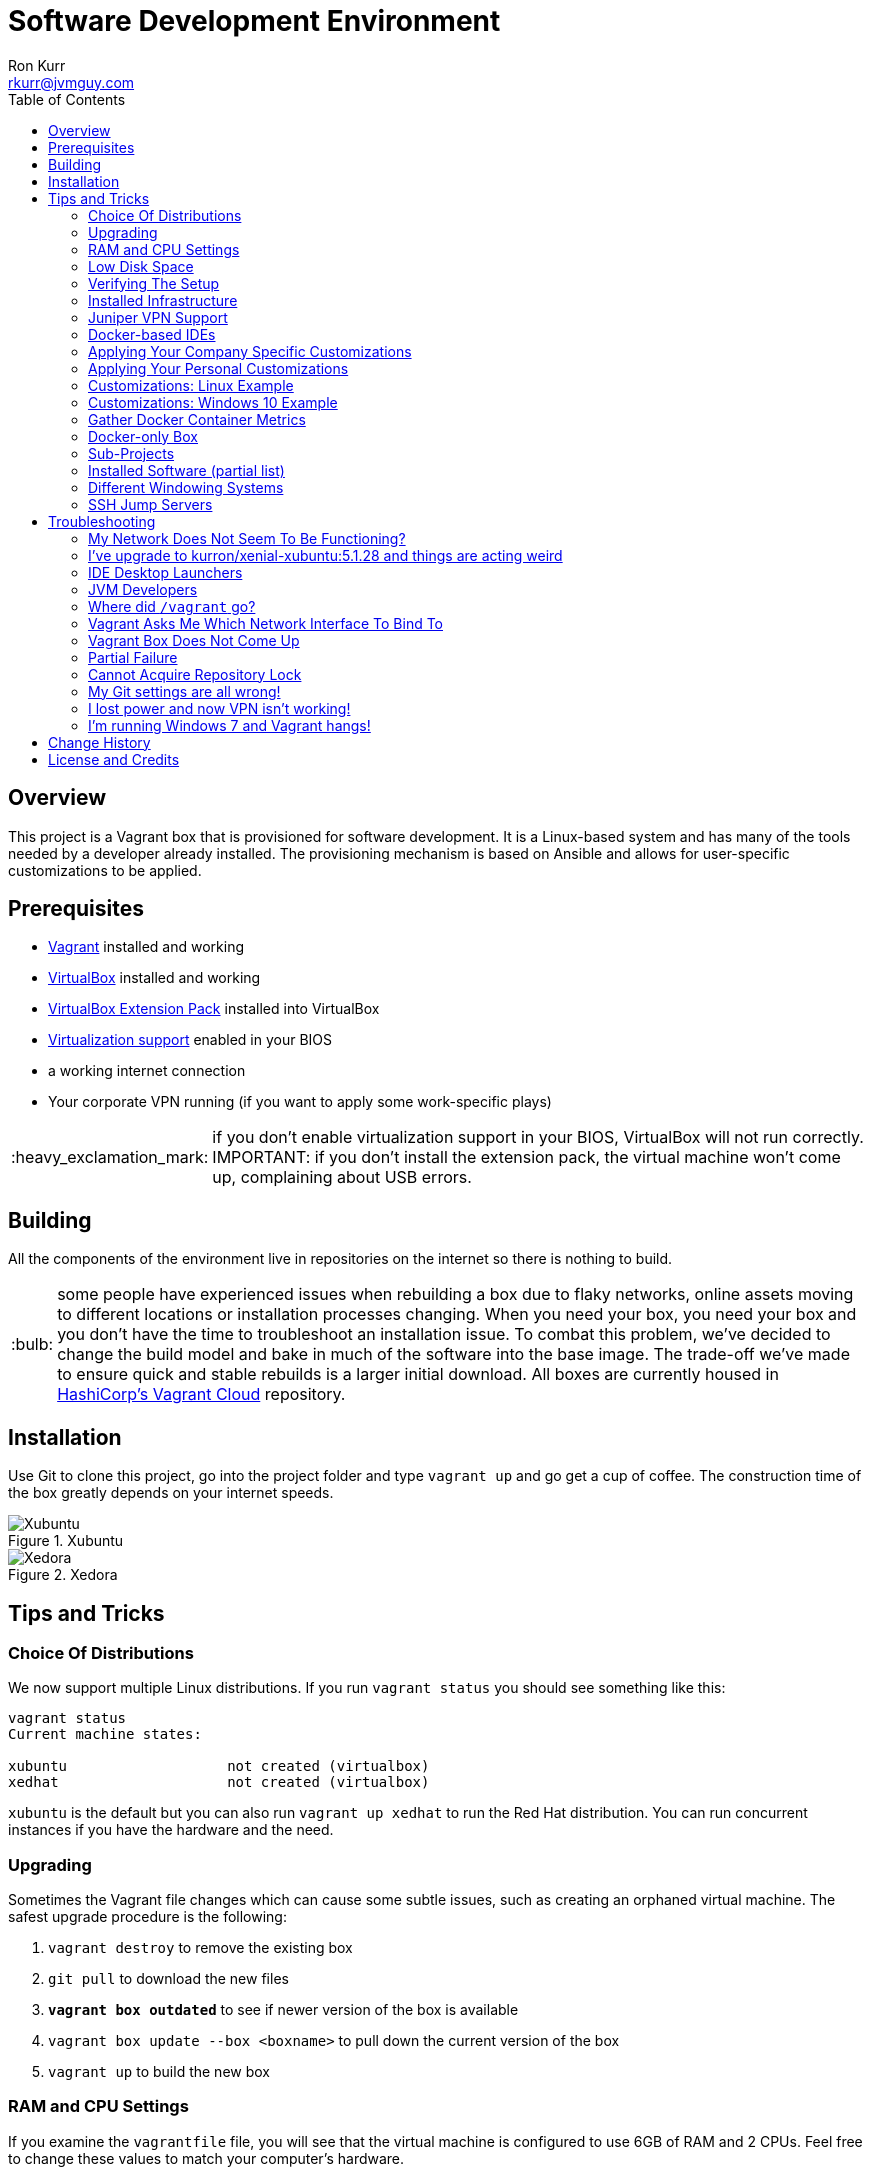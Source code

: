 :toc:
:toc-placement!:

:note-caption: :information_source:
:tip-caption: :bulb:
:important-caption: :heavy_exclamation_mark:
:warning-caption: :warning:
:caution-caption: :fire:

= Software Development Environment
Ron Kurr <rkurr@jvmguy.com>

toc::[]

== Overview
This project is a Vagrant box that is provisioned for software development.  It is a Linux-based system and has many of the tools needed by a developer already installed.  The provisioning mechanism is based on Ansible and allows for user-specific customizations to be applied.

== Prerequisites

* https://www.vagrantup.com/[Vagrant] installed and working
* https://www.virtualbox.org/[VirtualBox] installed and working
* https://www.virtualbox.org/wiki/Downloads[VirtualBox Extension Pack] installed into VirtualBox
* https://en.wikipedia.org/wiki/X86_virtualization[Virtualization support] enabled in your BIOS
* a working internet connection
* Your corporate VPN running (if you want to apply some work-specific plays)

IMPORTANT: if you don't enable virtualization support in your BIOS, VirtualBox will not run correctly.
IMPORTANT: if you don't install the extension pack, the virtual machine won't come up, complaining about USB errors.

== Building
All the components of the environment live in repositories on the internet so there is nothing to build.

TIP: some people have experienced issues when rebuilding a box due to flaky networks, online assets moving to different locations or installation processes changing.  When you need your box, you need your box and you don't have the time to troubleshoot an installation issue.  To combat this problem, we've decided to change the build model and bake in much of the software into the base image.  The trade-off we've made to ensure quick and stable rebuilds is a larger initial download.  All boxes are currently housed in https://app.vagrantup.com/kurron[HashiCorp's Vagrant Cloud] repository.

== Installation
Use Git to clone this project, go into the project folder and type `vagrant up` and go get a cup of coffee.  The construction time of the box greatly depends on your internet speeds.

.Xubuntu
image::xubuntu.png[Xubuntu]

.Xedora
image::xedora.png[Xedora]

== Tips and Tricks

=== Choice Of Distributions
We now support multiple Linux distributions.  If you run `vagrant status` you should see something like this:

```
vagrant status
Current machine states:

xubuntu                   not created (virtualbox)
xedhat                    not created (virtualbox)
```

`xubuntu` is the default but you can also run `vagrant up xedhat` to run
the Red Hat distribution.  You can run concurrent instances if you have the hardware and the need.

=== Upgrading
Sometimes the Vagrant file changes which can cause some subtle issues, such as creating an orphaned virtual machine. The safest upgrade procedure is the following:

1. `vagrant destroy` to remove the existing box
1. `git pull` to download the new files
1. **`vagrant box outdated`** to see if newer version of the box is available
1. `vagrant box update --box <boxname>` to pull down the current version of the box
1. `vagrant up` to build the new box

=== RAM and CPU Settings
If you examine the `vagrantfile` file, you will see that the virtual machine is configured to use 6GB of RAM and 2 CPUs.  Feel free to change these values to match your computer's hardware.

=== Low Disk Space
If an environment is used long enough, it is likely to run out of disk space.  The two main culprits are kernel updates filling up the `/boot` partition and Docker images filling up the `/var/lib/docker` partition.  You have at least 3 options:

* throw away the environment and start fresh
* clean up the old kernels via `sudo apt-get autoremove`
* clean up Docker containers via `docker rm --volumes --force $(docker ps --all --quiet)`
* clean up Docker images, after cleaning up the containers, via `docker rmi --force $(docker images --quiet)`

=== Verifying The Setup
Log into the system with a username of `vagrant` and password of `vagrant`.

=== Installed Infrastructure
Docker containers running common infrastructure are installed in `/home/vagrant/bin/servers`.  Look at the `docker-compose.yml` file to see what services are currently available to use.  Run the `start.sh` script to install and run the servers.  You can also start up a single server, eg `docker-compose up -d mongodb`.

=== Juniper VPN Support

1. Change into the `~/vagrant/VPN` folder
1. edit `jvpn.ini` changing the `username` and `password` values
1. run `./vpn.sh` to start your session
1. `ctrl-c` to exit the session

=== Docker-based IDEs
We've deprecated the use of Docker-based IDEs.  We've found that projects that produce and consume Docker images can be challenging when running from within a container.  If Docker in Docker ever becomes mainstream, we'll look into switching back.

=== Applying Your Company Specific Customizations
The system will look for an environment variable named `CORPORATE_PLAYS`.  If the shell running Vagrant specifies the variable such that it points to an Ansible project on GitHub, the plays will be run and the changes applied.  For example `export CORPORATE_PLAYS=kurron/ansible-pull-transparent.git` will result in https://github.com/kurron/ansible-pull-transparent.git[this playbook] getting run.  If the environment variable does not exist, the custom provisioning step is not run.

=== Applying Your Personal Customizations
The system will look for an environment variable named `USER_PLAYS`.  If the shell running Vagrant specifies the variable such that it points to an Ansible project on GitHub, the plays will be run and the changes applied.  For example `export USER_PLAYS=kurron/ansible-pull-desktop-tweaks.git` will result in https://github.com/kurron/ansible-pull-desktop-tweaks[this playbook] getting run.  If the environment variable does not exist, the custom provisioning step is not run.

IMPORTANT: use a **copy** of the project if you decide to apply customizations. If you use the project referenced in the example, you will get somebody else's customizations, including Git configuration, which most certainly you do not want.

=== Customizations: Linux Example
1. create and/or edit `~/.bash_profile`
1. add the two variables and save the file
1. open a new shell
1. `echo $CORPORATE_PLAYS` to verify the new variable has been properly set
1. `echo $USER_PLAYS` to verify the new variable has been properly set
1. you **may** have to log out and back in again for the variables to take affect

```
export CORPORATE_PLAYS=kurron/ansible-pull-transparent.git
export USER_PLAYS=foo/custom-tweaks.git
```

=== Customizations: Windows 10 Example
1. In Search, search for and then select: System (Control Panel)
1. Click the Advanced system settings link.
1. Click Environment Variables.
1. In `User variables for ...` add `CORPORATE_PLAYS` variable, pointing it to your plays on GitHub
1. In `User variables for ...` add `USER_PLAYS` variable, pointing it to your plays on GitHub
1. In Search, search for and then select: Command (Command Prompt)
1. `echo %CORPORATE_PLAYS%` to verify that your new variable has been properly set
1. `echo %USER_PLAYS%` to verify that your new variable has been properly set

=== Gather Docker Container Metrics
`sudo csysdig -pcontainer` will fire up the sysdig tool.  Use `F2` to switch to the container view and see how each container is using system resources.  Explore some http://www.sysdig.org/wiki/sysdig-examples/[examples of how to use Sysdig] and see how can aid in troubleshooting.

=== Docker-only Box
If you don't need a full desktop but just the Docker engine, try using https://github.com/kurron/vagrant-docker-server[vagrant-docker-server]

=== Sub-Projects
**Update:** we've moved away from using `ansible-pull` and to using http://docs.ansible.com/ansible/playbooks_roles.html[Ansible Roles], which give us a better mechanism for reusing provisioning logic.  You can find a https://galaxy.ansible.com/kurron/[list of available roles] in my Ansible Galaxy account.  More are sure to be included over time.

=== Installed Software (partial list)

* current http://zulu.org/[JDK]
* http://sdkman.io/[SDKMAN!] to manage various JVM tools, including Groovy, Kotlin, Scala, Clojure, Java, VisualVM, Vert.x, Grails, Gradle, sbt, Maven, Ant and Leiningen
* https://nodejs.org/en/[NodeJS] and https://www.npmjs.com/[npm]
* https://packer.io/[Packer]
* https://terraform.io/[Terraform]
* https://aws.amazon.com/cli/[AWS CLI]
* https://www.docker.com/[Docker]
* https://www.docker.com/products/docker-compose[Docker Compose]
* https://www.docker.com/products/docker-machine[Docker Machine]
* various http://www.jetbrains.com/[JetBrains IDEs]
* https://github.com/jkbrzt/httpie[httpie] - a more friendly alternative to cURL and wget

=== Different Windowing Systems
CAUTION: currently a work in incubation.

We have branches that use different window managers that may appeal to you.  Use Git to switch to appropriate branch and run `vagrant up` to try it out.

* Xubuntu
* Lubuntu
* Gnome
* Kubuntu
* Mate
* Cinnamon
* Unity

=== SSH Jump Servers
Some personal and corporate plays install a custom SSH configuration which simplifies access to private machines.  Look in `~/.ssh/config` to see what your configuration looks likes.  When I want to access an Amazon EC2 instance in a private subnet, I have to proxy through a Bastion, aka Jump Server, box.  To do that I need to edit the configuration file to make sure I have the proper public address of the Bastion box.

```
Host bastion
    User ec2-user
    HostName ec2-54-218-52-2.us-west-2.compute.amazonaws.com
    IdentityFile ~/Bitbucket/Operations/aws-ssh-keys/us-west-2/asgard-lite-test.pem
    ForwardAgent yes

Host 10.0.*.*
    User ec2-user
    IdentityFile ~/Bitbucket/Operations/aws-ssh-keys/us-west-2/asgard-lite-test.pem
    ProxyCommand ssh bastion -W %h:%p
    ExitOnForwardFailure yes
```

To test out the configuration, try `ssh bastion`.  Once that is working, try connecting to an internal box `ssh 10.20.30.40` and see if that works.  The same setup works for accessing your home network.

== Troubleshooting

=== My Network Does Not Seem To Be Functioning?
BY default the box is configured to appear as a node on the network, allowing others to connect to services on your machine.  You can try putting the box into NAT-only mode to see if that fixes things for you. Edit `vagrantfile`, commenting out the `config.vm.network` setting like so:

```
    # put the box on the network so it can be accessed by others
#   config.vm.network "public_network"

```

=== I've upgrade to kurron/xenial-xubuntu:5.1.28 and things are acting weird
As of October 1, 2017, the 5.1.28 box has not been officially announced because the switch over from JDK 8 to JDK 9 is still undergoing tests.  If you upgraded and are seeing odd behavior, there are a few simple edits to fix things.

=== IDE Desktop Launchers
Right mouse click on your IDE's desktop icon and select `Properties` and then the `Launcher` tab.  You'll need to edit the `Command` to point to JDK 8. Here is an example for the PyCharm launcher `env PYCHARM_JDK=/usr/lib/jvm/jdk-8 /home/vagrant/Software/pycharm/bin/pycharm.sh`. If you are **not** doing any JVM development, then this is all you need to do.

=== JVM Developers
JVM developers will need to get `JAVA_HOME` and other environment variables to point to JDK 8.  To do this, edit two files:

* /etc/environment
* /etc/profile.d/default-jdk-environment.sh

Once those are changed, log out and back in again and run `echo $JAVA_HOME` and `java -version` to verify your changes.

=== Where did `/vagrant` go?
There is http://stackoverflow.com/questions/42074246/vagrant-error-unable-to-mount-virtualbox-shared-folders-guest-additions-vboxs[an issue with Windows 10 and VirtualBox 5.1.16] that prevents Vagrant from starting properly.  As a workaround, we've disabled sharing of folders.  Non-Windows users can edit the `vagrantfile` and re-enable the mount if desired.

TIP: the issue has been resolved in VirtualBox 5.1.18.  The `/vagrant` folder is now mounted as usual.

=== Vagrant Asks Me Which Network Interface To Bind To
By default, the box is configured to join the local network as a fully accessible machine. The `desktop.vm.network "public_network"` in the `vagrantfile` is the key to this.  If you have multiple networks available on your machine, running a VPN for example, Vagrant needs to know which network you want to put your Vagrant box onto and will wait until you give it guidance.

```
==> desktop: Setting the name of the VM: jvmguy.desktop
==> desktop: Clearing any previously set network interfaces...
==> desktop: Available bridged network interfaces:
1) Intel(R) 82579V Gigabit Network Connection
2) Juniper Networks Virtual Adapter
==> desktop: When choosing an interface, it is usually the one that is
==> desktop: being used to connect to the internet.
    desktop: Which interface should the network bridge to?
```

=== Vagrant Box Does Not Come Up
If you find that when you are building a new box that it does not come up, try going into the `Settings->USB` section of your box in the VirtuabBox UI and disabling the USB controller. If you want USB support, make sure you have installed https://www.virtualbox.org/wiki/Downloads[VM VirtualBox Extension Pack].

You should also double check that you have **enabled virtualization support** in your BIOS.

=== Partial Failure
Sometimes networks fail or mirror sites go down. If you experience a failure, you can attempt to resume the construction by issuing `vagrant provision` at the command line.  Vagrant will attempt to start over, but will skip any provisions that have already taken place.

=== Cannot Acquire Repository Lock
TIP: we've altered some of the installation logic to perform the retry logic described below automatically so you probably don't have to worry about this scenario any longer.

One of the first steps is to update the APT repositories via `apt-get update` which every once in a while can fail. What appears to happen in those cases is that the Ubuntu GUI has already acquired the lock and is running the update on its own.  The solution is to wait a bit and then reset the environment so that provisioning can continue.  This issue will manifest in "Ansible is not installed" errors.

1. `vagrant ssh`
1. `sudo rm /var/lib/dpkg/lock` to remove the lock file
1. `sudo apt-get update` -- repeat this step until you can successfully acquired the lock and update
1. `sudo rm /var/ansible-install`
1. `exit`
1. `vagrant provision` should resume the provisioning of the box

=== My Git settings are all wrong!
You need to specify a custom Git configuration file.  The best way to do that is to create and apply your own customizations. See the *Applying Your Own Customizations* section above on how to do that.  You can use https://github.com/kurron/ansible-pull-desktop-tweaks[kurron/ansible-pull-desktop-tweaks.git] as inspiration. CAUTION: Do not blindly copy the customizations as they are specific to a particular person.

=== I lost power and now VPN isn't working!
.From Nick
[quote]
____
I guess this is just an FYI to anybody who might have also had this problem, but if you are using the VPN on the guest boxes, it will edit your `resolv.conf` file to only use TLs nameservers.  If you lose power, these will remain in this state and you will lose DNS the next time you start the machine (seeing that you no longer have a VPN session).  I found just starting and stopping the scripts in `~/VPN` would restore the `resolv.conf` back to normal.
____

=== I'm running Windows 7 and Vagrant hangs!
You need to install a current version of https://www.microsoft.com/en-us/download/details.aspx?id=40855[Windows Management Framework] and then reboot your machine.  Apparently, there is a compatibility issue older PowerShell and newer Vagrant versions.

== Change History

1. Release 5.2.5
    * Upgraded: Kernel 4.4.0-104-generic
    * Upgraded: JDK 1.8.0_152
    * Upgraded: SDKMAN! SDKMAN 5.6.0+287
    * Upgraded: Python Python 3.5.2
    * Upgraded: Legacy Python Python 2.7.12
    * Upgraded: Edge Python Python 3.6.4
    * Upgraded: Virtualenv 15.1.0
    * Upgraded: Docker Docker version 17.12.0-ce, build c97c6d6
    * Upgraded: Docker Compose docker-compose version 1.18.0, build 8dd22a9
    * Upgraded: Docker Machine docker-machine version 0.13.0, build 9ba6da9
    * Upgraded: AWS CLI aws-cli/1.11.125 Python/2.7.12 Linux/4.4.0-104-generic botocore/1.5.88
    * Upgraded: AWS ECS CLI ecs-cli version 1.2.0 (8d555ea)
    * Upgraded: Kubectl Client Version: version.Info{Major:"1", Minor:"9", GitVersion:"v1.9.0", GitCommit:"925c127ec6b946659ad0fd596fa959be43f0cc05", GitTreeState:"clean", BuildDate:"2017-12-15T21:07:38Z", GoVersion:"go1.9.2", Compiler:"gc", Platform:"linux/amd64"}
    * Upgraded: localstack 0.8.3
    * Upgraded: Sysdig sysdig version 0.19.1
    * Upgraded: Faco falco version 0.8.1
    * Upgraded: Consul Consul v1.0.2
    * Upgraded: Consul Replicate consul-replicate v0.4.0 (886abcc)
    * Upgraded: Consul Template consul-template v0.19.4 (68b1da2)
    * Upgraded: Nomad Nomad v0.7.1 (0b295d399d00199cfab4621566babd25987ba06e)
    * Upgraded: Packer 1.1.3
    * Upgraded: Terraform Terraform v0.11.1
    * Upgraded: Vault Vault v0.9.1 ('87b6919dea55da61d7cd444b2442cabb8ede8ab1')
    * Upgraded: NodeJS v6.12.2
    * Upgraded: NPM 3.10.10
    * Upgraded: Yeoman 2.0.0
    * Upgraded: Bower 1.8.2
    * Upgraded: Gulp [09:56:42] CLI version 2.0.0
    * Upgraded: Grunt grunt-cli v1.2.0
    * Upgraded: Servless 1.25.0
    * Upgraded: IntelliJ IDEA 2017.3.2
    * Upgraded: PyCharm 2017.3.2
    * Upgraded: WebStorm 2017.3.2
    * Upgraded: DataGrip 2017.3.3
    * Upgraded: Charles Proxy 4.2.1
    * Upgraded: Atom 1.23.1
    * Upgraded: Visual Studio Code 1.19.1
    * Upgraded: MongoDB Compass 1.11.1
    * Upgraded: VisualVM 1.4
1. Release 5.1.29
    * Upgraded: IDEA 2017.2.5
    * Upgraded: Made JDK 8 default JVM (JDK 9 is also installed)
1. Release 5.1.28
    * Upgraded: VirtualBox 5.1.28
    * Upgraded: Vagrant 2.0.0
    * Added: Java 9.0.0.15 **(now default JDK)**
    * Upgraded: Java 1.8.0_144 (keeping during transition to Java 9)
    * Upgraded: Docker 17.07.0-ce
    * Upgraded: Docker Compose 1.16.1
    * Upgraded: Ansible 2.4.0.0
    * Upgraded: Node JS 6.11.3
    * Upgraded: Consul 0.9.3
    * Upgraded: Terraform 0.10.6
    * Upgraded: Linux Kernel 4.4.0-96-generic
    * Upgraded: WebStorm 2017.2.4
    * Upgraded: IDEA 2017.2.4
    * Upgraded: Kubernetes 1.7.6
    * Upgraded: PyCharm 2017.2.3
    * Upgraded: Atom 1.20.1
    * Upgraded: DataGrip 2017.2.2
    * Upgraded: Atlassian's localstack 0.8.0
    * Upgraded: Visual Studio Code 1.16.1
    * Upgraded: MongoDB Compass 1.8.2
    * Removed: logFACES (broken and nobody was complaining about it)
1. Release 5.1.26
    * Juniper VPN support
    * Upgraded: VirtualBox 5.1.26
    * Upgraded: Vagrant 1.9.7
    * Upgraded: Docker 17.06.0-ce
    * Upgraded: Docker Compose 1.15.0
    * Upgraded: Ansible 2.3.1.0
    * Upgraded: AWS CLI 1.11.86
    * Upgraded: Node JS 6.11.1
    * Upgraded: NPM 3.10.10
    * Upgraded: Consul 0.9.0
    * Upgraded: Linux Kernel 4.4.0-87-generic
    * Upgraded: WebStorm 2017.2
    * Upgraded: IDEA 2017.2
    * Upgraded: Kubernetes 1.7.2
    * Upgraded: PyCharm 2017.2
    * Upgraded: Atom 1.18.0
    * Upgraded: DataGrib 2017.2
    * Added: Serverless Framework
    * Added: Sysdig's Falco
    * Removed: docker-py module
    * Added: Atlassian's localstack (AWS emulator)
    * Added: Visual Studio Code
    * Added: MongoDB Compass
    * Removed: JHipster
1. Release 5.1.22
    * VirtualBox 5.1.22 support
    * Vagrant 1.9.4 support
    * kernel 4.4.0-75
    * Zulu JDK to 8.0.131
    * Docker Engine v17.04.0-ce
    * Docker Compose 1.12.0
    * Docker Machine 0.11.0
    * IntelliJ 2017.1.2
    * PyCharm 2017.1.2
    * WebStorm 2017.1.2
    * Sysdig 0.15.1
    * VisualVM 1.3.9
    * Consul to 0.8.1
    * Consul Template to 0.18.2
    * Nomad to 0.5.6
    * Terraform to 0.9.4
    * Vault to 0.7.0
    * Charles proxy 4.1.1
    * kubectl 1.6.2
    * Python 3.6 (`/usr/bin/python3.6`)
    * Atom 1.16.0
    * DataGrip 2017.1.2
    * logFaces 4.3.2
    * HTTPie 0.9.9
    * npm 3.10.10
    * node v6.10.2
1. Release 5.1.18
    * VirtualBox 5.1.18 support
    * Nomad 0.5.5
    * Terraform 0.9.0
    * Atom 1.15.0
    * AWS CLI 1.11.63
1. Release 5.1.16
    * VirtualBox 5.1.16 support
    * Vagrant 1.9.2 support
    * Docker 17.03.0-ce
    * Docker Compose 1.11.2
    * Ansible 2.2.1.0
    * AWS CLI 1.11.59
    * NodeJS v6.10.0
    * NPM 3.10.10
    * Consul v0.7.5
    * Nomad v0.5.4
    * Packer 0.12.3
    * WebStorm 2016.3.4
    * IntelliJ 2016.3.5
    * DataGrip 2016.3.4
    * Atom 1.14.4
    * Sysdig 0.15.0
1. Release 5.1.14
    * Azul JDK is now the default, Oracle is still available if needed
    * Oracle JDK updated to 1.8.0_121
    * AWS CLI updated to 1.11.41
    * ECS CLI updated to 0.4.6
    * Sysdig updated to 0.13.0
    * NodeJS updated to 6.9.4
    * logFACES updated to 4.3.1
    * DataGrip updated to 2016.3.2
    * PyCharm updated to 2016.3.2
    * IntelliJ IDEA updated to 2016.3.3
    * Atom updated to 1.13.0
    * Docker Engine updated to 1.13.0
    * Docker Compose updated to 1.10.0
    * Consul Replicate updated to 0.3.0
    * Consul Template updated to 0.18.0
    * Consul Env updated to 0.6.2
    * Nomad updated to 0.5.2
    * Packer updated to 0.12.2
    * Terraform update to 0.8.4
    * Added missing Atlassian repository keys
1. Release 5.1.12
    * VirtualBox 5.1.12 support,
    * RedHat now has a current version of Git installed.
    * Firefox, Chromium and Evince now installed by default.
    * Numerous version upgrades.
1. Release 5.1.10
    * Smaller download,
    * replaced ext4 with xfs,
    * updates to Docker, IntelliJ, PyCharm, WebStorm, Node JS, Atom, Packer
    * VirtualBox 5.1.10 support
1. Release 5.1.8
    * VirtualBox 5.1.8 support

== License and Credits
This project is licensed under the http://www.apache.org/licenses/[Apache License Version 2.0, January 2004].

